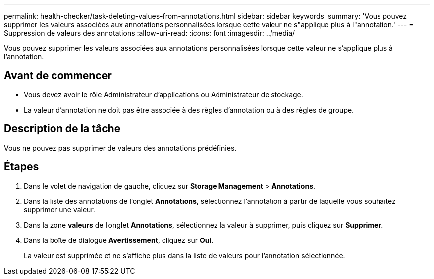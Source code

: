 ---
permalink: health-checker/task-deleting-values-from-annotations.html 
sidebar: sidebar 
keywords:  
summary: 'Vous pouvez supprimer les valeurs associées aux annotations personnalisées lorsque cette valeur ne s"applique plus à l"annotation.' 
---
= Suppression de valeurs des annotations
:allow-uri-read: 
:icons: font
:imagesdir: ../media/


[role="lead"]
Vous pouvez supprimer les valeurs associées aux annotations personnalisées lorsque cette valeur ne s'applique plus à l'annotation.



== Avant de commencer

* Vous devez avoir le rôle Administrateur d'applications ou Administrateur de stockage.
* La valeur d'annotation ne doit pas être associée à des règles d'annotation ou à des règles de groupe.




== Description de la tâche

Vous ne pouvez pas supprimer de valeurs des annotations prédéfinies.



== Étapes

. Dans le volet de navigation de gauche, cliquez sur *Storage Management* > *Annotations*.
. Dans la liste des annotations de l'onglet *Annotations*, sélectionnez l'annotation à partir de laquelle vous souhaitez supprimer une valeur.
. Dans la zone *valeurs* de l'onglet *Annotations*, sélectionnez la valeur à supprimer, puis cliquez sur *Supprimer*.
. Dans la boîte de dialogue *Avertissement*, cliquez sur *Oui*.
+
La valeur est supprimée et ne s'affiche plus dans la liste de valeurs pour l'annotation sélectionnée.


